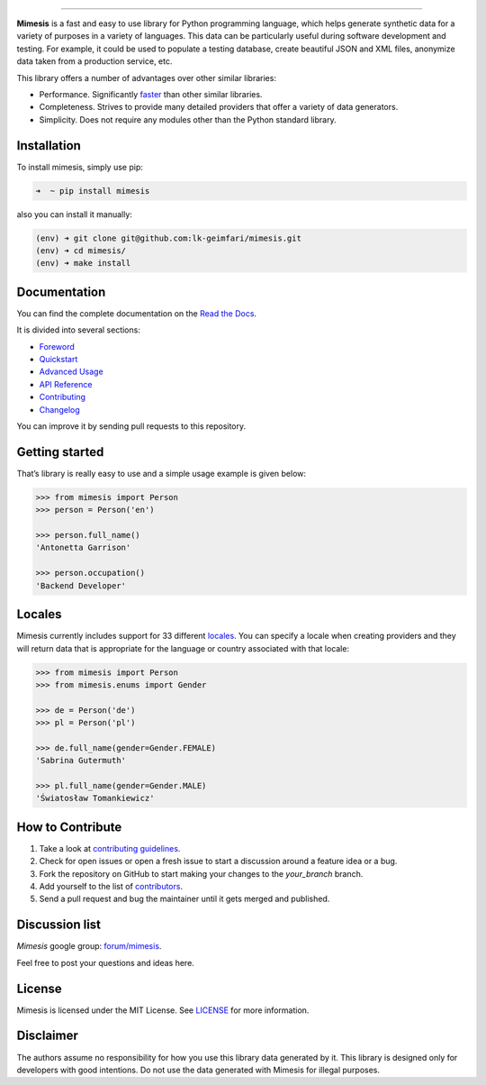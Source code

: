 .. image:: https://raw.githubusercontent.com/lk-geimfari/mimesis/master/media/logo_media.png
     :target: https://github.com/lk-geimfari/mimesis


--------------


.. image:: https://travis-ci.org/lk-geimfari/mimesis.svg?branch=master
     :target: https://travis-ci.org/lk-geimfari/mimesis

.. image:: https://ci.appveyor.com/api/projects/status/chj8huslvn6vde18?svg=true
     :target: https://ci.appveyor.com/project/lk-geimfari/mimesis

.. image:: https://readthedocs.org/projects/mimesis/badge/?version=latest
     :target: http://mimesis.readthedocs.io/?badge=latest

.. image:: https://codecov.io/gh/lk-geimfari/mimesis/branch/master/graph/badge.svg
     :target: https://codecov.io/gh/lk-geimfari/mimesis

.. image:: https://badge.fury.io/py/mimesis.svg
     :target: https://badge.fury.io/py/mimesis

.. image:: https://img.shields.io/badge/python-3.5%2C%203.6-brightgreen.svg
     :target: https://badge.fury.io/py/mimesis


**Mimesis** is a fast and easy to use library for Python programming
language, which helps generate synthetic data for a variety of purposes
in a variety of languages. This data can be particularly useful during
software development and testing. For example, it could be used to
populate a testing database, create beautiful JSON and XML files,
anonymize data taken from a production service, etc.

This library offers a number of advantages over other similar libraries:

-  Performance. Significantly `faster`_ than other similar libraries.
-  Completeness. Strives to provide many detailed providers that offer a
   variety of data generators.
-  Simplicity. Does not require any modules other than the Python
   standard library.

.. _faster: https://gist.github.com/lk-geimfari/e76c12eb3c9a8afbf796c706d4ba779d


Installation
------------

To install mimesis, simply use pip:

.. code:: text

    ➜  ~ pip install mimesis

also you can install it manually:

.. code:: text

    (env) ➜ git clone git@github.com:lk-geimfari/mimesis.git
    (env) ➜ cd mimesis/
    (env) ➜ make install



Documentation
-------------

You can find the complete documentation on the `Read the Docs`_.

It is divided into several sections:

-  `Foreword`_
-  `Quickstart`_
-  `Advanced Usage`_
-  `API Reference`_
-  `Contributing`_
-  `Changelog`_

You can improve it by sending pull requests to this repository.

.. _Read the Docs: http://mimesis.readthedocs.io
.. _Foreword: http://mimesis.readthedocs.io/foreword.html
.. _Quickstart: http://mimesis.readthedocs.io/quickstart.html
.. _API Reference: http://mimesis.readthedocs.io/api.html
.. _Advanced Usage: http://mimesis.readthedocs.io/advanced.html
.. _Contributing: http://mimesis.readthedocs.io/contributing.html
.. _Changelog: http://mimesis.readthedocs.io/changelog.html


Getting started
---------------

That’s library is really easy to use and a simple usage example is given
below:

.. code:: python

    >>> from mimesis import Person
    >>> person = Person('en')

    >>> person.full_name()
    'Antonetta Garrison'

    >>> person.occupation()
    'Backend Developer'


Locales
-------

Mimesis currently includes support for 33 different `locales`_. You can
specify a locale when creating providers and they will return data that
is appropriate for the language or country associated with that locale:

.. code:: python

    >>> from mimesis import Person
    >>> from mimesis.enums import Gender

    >>> de = Person('de')
    >>> pl = Person('pl')

    >>> de.full_name(gender=Gender.FEMALE)
    'Sabrina Gutermuth'

    >>> pl.full_name(gender=Gender.MALE)
    'Światosław Tomankiewicz'

.. _locales: http://mimesis.readthedocs.io/quickstart.html#supported-locales


How to Contribute
-----------------

1. Take a look at `contributing guidelines`_.
2. Check for open issues or open a fresh issue to start a discussion
   around a feature idea or a bug.
3. Fork the repository on GitHub to start making your changes to the
   *your_branch* branch.
4. Add yourself to the list of `contributors`_.
5. Send a pull request and bug the maintainer until it gets merged and
   published.

.. _contributing guidelines: https://github.com/lk-geimfari/mimesis/blob/master/CONTRIBUTING.rst
.. _contributors: https://github.com/lk-geimfari/mimesis/blob/master/CONTRIBUTORS.rst


Discussion list
---------------

*Mimesis* google group: `forum/mimesis`_.

Feel free to post your questions and ideas here.

.. _forum/mimesis: https://groups.google.com/forum/#!forum/mimeis


License
-------

Mimesis is licensed under the MIT License. See `LICENSE`_ for more
information.

.. _LICENSE: https://github.com/lk-geimfari/mimesis/blob/master/LICENSE


Disclaimer
----------

The authors assume no responsibility for how you use this library data
generated by it. This library is designed only for developers with good
intentions. Do not use the data generated with Mimesis for illegal
purposes.
